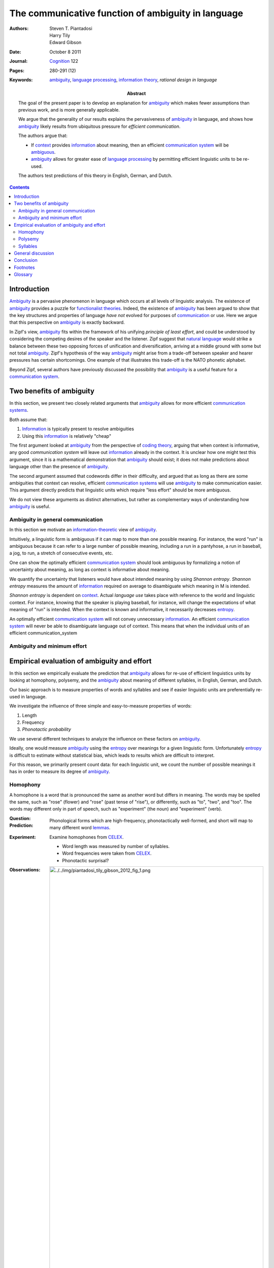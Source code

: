 
.. |A| replace:: Ambiguity
.. |a| replace:: ambiguity
.. _a: ambiguity_
.. |I| replace:: Information
.. |i| replace:: information
.. _i: information_
.. |ecs| replace:: efficient `communication system`_
.. |ecss| replace:: efficient `communication systems`_
.. |pf| replace:: phonological form
.. |pfs| replace:: phonological forms

================================================================================
The communicative function of |a| in language
================================================================================

:Authors: Steven T. Piantadosi; Harry Tily; Edward Gibson

:Date: October 8 2011

:Journal: `Cognition`_ 122

:Pages: 280-291 (12)

:Keywords:
    |a|_, `language processing`_, `information theory`_, `rational
    design in language`

:Abstract:
    The goal of the present paper is to develop an explanation for |a|_
    which makes fewer assumptions than previous work, and is more generally
    applicable.

    We argue that the generality of our results explains the pervasiveness of
    |a|_ in language, and shows how |a|_ likely results from
    ubiquitous pressure for *efficient communication*.

    The authors argue that:
    
    - If context_ provides |i|_ about meaning, then an |ecs| will be
      ambiguous_.

    - |a|_ allows for greater ease of `language processing`_ by
      permitting efficient linguistic units to be re-used.

    The authors test predictions of this theory in English, German, and Dutch.

.. todo:  what does efficient mean here?
.. todo:  what does meaning mean here?

.. contents::

Introduction
================================================================================

|A|_ is a pervasive phenomenon in language which occurs at all levels of
linguistic analysis. The existence of |a|_ provides a puzzle for `functionalist
theories`_. Indeed, the existence of |a|_ has been argued to show that the key
structures and properties of language *have not* evolved for purposes of
`communication`_ or use. Here we argue that this perspective on |a|_ is exactly
backward.

In Zipf's view, |a|_ fits within the framework of his unifying *principle of
least effort*, and could be understood by considering the competing desires of
the speaker and the listener.  Zipf suggest that `natural language`_ would
strike a balance between these two opposing forces of unification and
diversification, arriving at a middle ground with some but not total |a|_.
Zipf's hypothesis of the way |a|_ might arise from a trade-off between speaker
and hearer pressures has certain shortcomings. One example of that illustrates
this trade-off is the NATO phonetic alphabet.

Beyond Zipf, several authors have previously discussed the possibility that |a|_
is a useful feature for a `communication system`_.


Two benefits of |a|
================================================================================

In this section, we present two closely related arguments that |a|_ allows for
more |ecss|.

Both assume that:

1. |I|_ is typically present to resolve ambiguities

2. Using this |i|_ is relatively "cheap"

The first argument looked at |a|_ from the perspective of `coding theory`_,
arguing that when context is informative, any good `communication system` will
leave out |i|_ already in the context. It is unclear how one might test this
argument, since it is a mathematical demonstration that |a|_ should exist; it
does not make predictions about language other than the presence of |a|_.

The second argument assumed that codewords differ in their difficulty, and
argued that as long as there are some ambiguities that context can resolve,
|ecss| will use |a|_ to make communication easier. This argument directly
predicts that linguistic units which require "less effort" should be more
ambiguous.

We do not view these arguments as distinct alternatives, but rather as
complementary ways of understanding how |a|_ is useful.

|A| in general communication
--------------------------------------------------------------------------------

In this section we motivate an `information-theoretic`_ view of |a|_.

Intuitively, a linguistic form is ambiguous if it can map to more than one
possible meaning. For instance, the word "run" is ambiguous because it can refer
to a large number of possible meaning, including a run in a pantyhose, a run in
baseball, a jog, to run, a stretch of consecutive events, etc.

One can show the optimally |ecs| should look ambiguous by formalizing a notion
of uncertainty about meaning, as long as context is informative about meaning.

We quantify the uncertainty that listeners would have about intended meaning by
using `Shannon entropy`. `Shannon entropy` measures the amount of |i|_
required on average to disambiguate which meaning in M is intended.

`Shannon entropy` is dependent on `context`_. Actual `language use` takes place
with reference to the world and linguistic context. For instance, knowing that
the speaker is playing baseball, for instance, will change the expectations of
what meaning of "run" is intended. When the context is known and informative, it
necessarily decreases `entropy`_.

An optimally |ecs| will not convey unnecessary |i|_. An |ecs| will never be able
to disambiguate language out of context. This means that when the individual
units of an efficient communication_system

|A| and minimum effort
--------------------------------------------------------------------------------

Empirical evaluation of |a| and effort
================================================================================

In this section we empirically evaluate the prediction that |a|_ allows for
re-use of efficient linguistics units by looking at homophony, polysemy, and the
|a|_ about meaning of different syllables, in English, German, and Dutch.

Our basic approach is to measure properties of words and syllables and see if
easier linguistic units are preferentially re-used in language.

We investigate the influence of three simple and easy-to-measure properties of
words:

1. Length

2. Frequency

3. `Phonotactic probability`

We use several different techniques to analyze the influence on these factors on
|a|_.

Ideally, one would measure |a|_ using the `entropy`_ over meanings for a
given linguistic form. Unfortunately `entropy`_ is difficult to estimate without
statistical bias, which leads to results which are difficult to interpret.

For this reason, we primarily present count data: for each linguistic unit, we
count the number of possible meanings it has in order to measure its degree of
|a|_.

Homophony
--------------------------------------------------------------------------------

A homophone is a word that is pronounced the same as another word but differs in
meaning. The words may be spelled the same, such as "rose" (flower) and "rose"
(past tense of "rise"), or differently, such as "to", "two", and "too". The
words may different only in part of speech, such as "experiment" (the noun) and
"experiment" (verb).

:Question: 

:Prediction: Phonological forms which are high-frequency, phonotactically
             well-formed, and short will map to many different word `lemmas`_.

:Experiment: Examine homophones from CELEX_.

             - Word length was measured by number of syllables.

             - Word frequencies were taken from CELEX_.

             - Phonotactic surprisal?

:Observations:

    .. image:: ../../img/piantadosi_tily_gibson_2012_fig_1.png
       :width: 100%

:Results:
    Every factor predicted to increase ease of use also increases the number of
    meanings assigned to phonological forms.

    - Fig. 1a shows that shorter |pfs| are assigned more meanings across all
      languages.

    - Fig. 1b shows that higher frequency (lower negative log probability)
      |pfs| tend to be mapped to many more word meanings than lower frequency
      |pfs|, across all languages. [*]_

    - Fig. 1c shows that as average `phonotactic surprisal` per phoneme
      increases, words also tend to have fewer meanings. This effect tends to
      level out, showing no differences between the highest surprisal words or
      slight increases. These effects may result from poorer estimation in the
      highest phonotactic surprisal words, which have the lowest frequency
      phonotactic trigrams.

:Conclusions:


Polysemy
--------------------------------------------------------------------------------

Here we consider similar predictions about the number of word senses each word
has as a function of the word's length.

:Question:

:Prediction:

:Experiment:
    Look at words forms found in the English version of WordNet and CELEX_.

    We chose to look at part of speech categories separately to ensure the
    finding are not driven by a single part of speech category and also to check
    that these effects go beyond effects of homophony.

    For each word and part of speech, we computed the number of senses using
    WordNet.

    For each word, CELEX_ was used to find the phonological length of each word,
    as well as its phonotactic probability and frequency (negative log
    probability) using the same methods as the previous section.

:Observations:

    .. image:: ../../img/piantadosi_tily_gibson_2012_fig_2.png
       :width: 100%

.. todo: I'm not sure I understand how this differs.

:Results:
    Fig. 2 shows predicted effects in each part of speech, and for each measure.
    This reveals the predicted trends in nearly the full range of measures. For
    the majority of bins across the range of variables, factors which should
    increase each also increase the number of word senses.

    - Longer words have fewer senses.

    - Lower frequency words have fewer senses.

    - Higher phonotactic surprisal have fewer senses.

    We argue that frequent word -like phonotactically well-formed and short
    words - have more meanings because they are easier to process. In contrast,
    Zipf argued that frequent words have more meanings because such a
    relationship optimally balances concerns of speakers and listeners.

Syllables
--------------------------------------------------------------------------------

Given just one syllable, one will have some incomplete information about what
word the speaker is attempting communicate. In this sense, individual syllables
are ambiguous about meaning, and it is only when they are heard in the context
of other syllables, words, and discourse situations that they can be used to
unambiguously communicate meaning.


In general, this syllable analysis is interesting in part because syllables are
not generally taken to be ambiguous in the same way that words or sentences are.
Syllables are not, on their own, meaningful units of language. However,
syllables are informative about intended meanings. In this case, we take the
intended meaning to be the word lemma which being communicated.

:Question:

:Prediction:
    Easier syllables should convey less information than about meaning than
    harder syllables. In this case, we take syllables to be informative about
    the words that they appear in.

:Experiment:

    We analyzed syllables in words from CELEX_.
    
    In each language, we computed the number of words each syllable appears in.

    Syllable frequencies and phonotactic log probabilities were computed using
    the same procedures as the previous two sections.

    - The length of a syllable was measured as the number of phones in its
      phonological transcription.

    - Phonotactic log probability was computed using a trigram model, the
      negative log probably of each syllable was computed according to its total
      token count in CELEX_.

    - Phonotactic surprisal?

:Observations:

    .. image:: ../../img/piantadosi_tily_gibson_2012_fig_3.png
       :width: 100%

:Results:
    Syllables pattern similarly to words, except in the case of phonotactic
    predictability.

    - Increasing length decreases the numbers a syllable appears in.

    - Higher negative log probability (lower frequency) decreases the number of
      words.

    - Increasing phonotactic surprisal tends to decrease the number of words.
      [*]_

:Conclusion:
    Predictors of ease extend to syllable units, although not in the case of
    German syllable length.

    It is likely that at the syllable level, other kinds of constraints such as
    articulation exert a stronger influence on the design of lexical systems.

General discussion
================================================================================

- We have presented two related arguments that show a well-designed
  `communication system`_ will be ambiguous_, when examined out of context_.

- We tested predictions of this theory, showing that words and syllables which
  are more efficient are preferentially re-used in language through ambiguity,
  allowing for greater ease overall. Our regressions on homophones, polysemous
  words, and syllables -- though similar -- are theoretically and statistically
  independent. We therefore interpret positive results in each as strong
  evidence for the view that ambiguity exists for reasons of communicative
  efficiency. [*]_

- Our analyses used regressions, which means that coefficients can be
  interpreted as the effect of one covariate while controlling for others. This
  is important because if one finds a relationship between, say, ambiguity_, and
  length, it is important to show that this is not due to correlation between
  ambiguity and frequency, and frequency and length.
  
- We found large, independent and statistically-significant effects of
  phonotactic probability, length, and frequency. This provides that these
  factors each influence the degree of ambiguity_, rather than simple beying
  correlated with a single underlying. This verifies a prediction of the
  minimal-effort explanation for ambiguity: each factor we tested which we
  predicted to increase each of processing, also increase ambiguity.

This is not say there is no cost to ambiguity.

1. Comprehends must actively use context_ to disambiguate meaning. However,
   considerable evidence from `language processing`_ indicates that
   comprehenders are able to quickly use contextual information in the form
   of discourse context, local linguistic context, or more global world
   knowledge in disambiguating language. These systems may be useful for normal
   language comprehension, as they are for disambiguating language.

   `Levinson (2000)` has argued explicitly that speaker articulation, not
   hearer inference, is the principal bottleneck in human language. Inference is
   "cognitively cheap": therefore, normal human communication requires the
   comprehender to make continual inferences about speaker intention, and does
   not require the speaker to fully articulate every shade of meaning.

2. A more substantial cost for ambiguity_ arises when inference fails, causing
   actual confusion. However, some researchers have claimed that genuine
   ambiguity_ is vanishingly rare. Indeed, polysemy and homophony appear to be
   soo well-disambiguated by context that we often consciously notice genuine
   ambiguity as humorous. Therefore, we believe the potential for
   miscommunication is rare enough that the potential for miscommunication is
   rare enough relative to the degree of ambiguity that is reasonable to ignore
   this communicative cost, at least an approximation.

Language users do not appear to go to great lengths to avoid linguistic
ambiguities, despite actively avoiding conceptual ambiguities_. Ferreira, Slevc,
and Rogers (2005) found that experimental participants chose to produce
descriptions of objects that avoided conceptual ambiguities, such as saying
"small bat" rather than just "bat" when a large bat was also present. However,
speakers much less often went to similar lengths to avoid purely linguistic
ambiguities (such as "baseball bat" when an animal bat was also present).

These findings suggest that ambiguity is not enough of a problem to real-world
communication that speakers would make much effort to avoid it. This may well be
because actual language in context provides other information that resolves the
ambiguities most of the time. Such information could be prosodic, or it may be
given by context, meaning that in real language use there is rarely much need to
actively choose linguistic forms which are unambiguous in isolation.

Our arguments are closely related to `Uniform Information Density` (UID) which
holds that speakers are more likely to choose words and structures which
maintain a roughly constant rate of information transmission, UID and closely
related theories have been used to explain phenomena such as discourse-level
predictability and reduction.

An ambiguous_ linguistic form conveys less information about its intended
meaning than unambiguous linguistic form. Therefore, to keep the entropy rate
constant, one might choose ambiguous linguistic units which are *less*
surprising in other way which match our findings: this strategy would result in
ambiguous words being more phonotactically predictable, higher-frequency (less
surprising), and shorter (to maintain constant information-per-ptime). However,
we argue that the results presented above are not merely a consequence of UID,
though they rely on similar ideas and theoretical basis. Most importantly, UID
does not directly predict that efficient language *should* be ambiguous_, since
there are other ways to construct a linguistic system with constant information
rate.

Conclusion
================================================================================

We have provided several kinds of evidence for the view that ambiguity results
from a pressure for efficient communication.

We argued that any efficient communication system will necessarily be ambigious
when context is informative about meaning. The units of an efficient
communication system will not redundantly specify information provided by the
context; when examined out of context, these units will appear not to completely
disambiguate meaning.

We have also argued that ambiguity allows efficient linguistic units to be
preferentially re-used, decreasing the overall effort need to use a linguistic
system.

We test predictions of this theory by showing that ambiguity_ allows re-use of
the easiest linguistic units.

Footnotes
================================================================================

.. [*]
    This is somewhat difficult to interpret because |pfs| with more meaning
    should be seen more simply because they can be used in more situations.
    However, that interpretation predicts a linear relationship between number
    of meanings and frequency-- a word ``k`` meanings should be used ``k`` more
    times than word with 1 meaning. The figure demonstrates a linear
    relationship between number and log frequency, corresponding to a
    super-linear relationship between number of homophones. We therefore argue
    such a relationship likely results from the ease of processing more frequent
    word-forms, rather than merely the fact that phonological forms with more
    meanings can be used in more situations.

.. [*]
    The syllables with lowest phonotactic surprisal do appear in the most word;
    however, very high phonotactic surprisal syllables also tend to appear in
    many words. We believe this trend is an artifact of our phonotactic
    surprisal model, which has increased estimation error for the high
    phonotactic surprisal. This interpretation is supported by the absence of a
    quadratic trend using a two-phone model. Alternatively, it may be the case
    that other articulatory effects are present at the syllable level and that
    this trend results from other kinds of articulatory constraints.

.. [*]
    We note, however, that the languages tested are historically-related,
    meaning that further work will be needed to establish stronger typological
    generalizations.

Glossary
================================================================================

.. _context:

Context
    discourse context, world context, world knowledge, syntactic information,
    etc.

.. _functionalist theories:

Functionalist theory
    A theory which attempts to explain properties of linguistics systems in
    terms of `communicative pressures`_.

    See: `functionalism`

.. _communicative pressure:
.. _communicative pressures:

Communicative pressure
    Any cause that reduces communicative success in a proportion of a
    population, potentially exerts communicative pressure.

.. _sense:

Sense
    Word senses separate related meanings, such as those in "John runs to the
    store", "she runs her finger through her hair", and "the train runers
    between Boston and New York".

.. _CELEX:

CELEX
    A lexical database.

.. _ambiguous: ../encyclopedia/Ambiguity_.html
.. _ambiguity: ../encyclopedia/Ambiguity_.html
.. _coding theory: ../encyclopedia/Coding_theory.html
.. _cognition: ../encyclopedia/Cognition_\\(journal\\).html
.. _communication: ../encyclopedia/Communication.html
.. _communication system: ../encyclopedia/Communication_system.html
.. _communication systems: ../encyclopedia/Communication_system.html
.. _entropy: ../encyclopedia/Entropy.html
.. _information: ../encyclopedia/Information.html
.. _information theory: ../encyclopedia/Information_theory.html
.. _information-theoretic: ../encyclopedia/Information_theory.html
.. _language processing: ../encyclopedia/Language_processing.html
.. _lemmas: ../encyclopedia/Lemma.html
.. _natural language: ../encyclopedia/Natural_language.html
